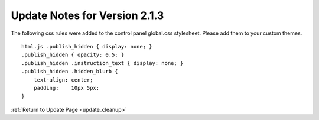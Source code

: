 Update Notes for Version 2.1.3
==============================

The following css rules were added to the control panel global.css
stylesheet. Please add them to your custom themes.

::

    html.js .publish_hidden { display: none; }
    .publish_hidden { opacity: 0.5; }
    .publish_hidden .instruction_text { display: none; }
    .publish_hidden .hidden_blurb {
        text-align: center;
        padding:    10px 5px;
    }


:ref:`Return to Update Page <update_cleanup>`


